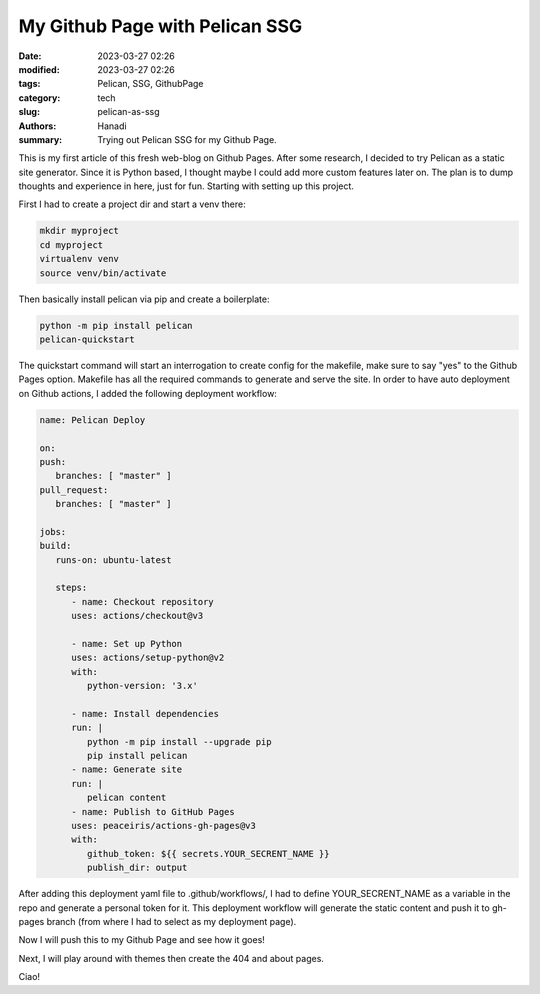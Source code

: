 My Github Page with Pelican SSG
#################################

:date: 2023-03-27 02:26
:modified: 2023-03-27 02:26
:tags: Pelican, SSG, GithubPage
:category: tech
:slug: pelican-as-ssg
:authors: Hanadi
:summary: Trying out Pelican SSG for my Github Page.

This is my first article of this fresh web-blog on Github Pages.
After some research, I decided to try Pelican as a static site generator. Since it is Python based, I thought maybe I could add more custom features later on.
The plan is to dump thoughts and experience in here, just for fun. Starting with setting up this project.

First I had to create a project dir and start a venv there:

.. code-block:: bash

   mkdir myproject
   cd myproject
   virtualenv venv
   source venv/bin/activate

Then basically install pelican via pip and create a boilerplate:

.. code-block:: bash

   python -m pip install pelican
   pelican-quickstart

The quickstart command will start an interrogation to create config for the makefile, make sure to say "yes" to the Github Pages option.
Makefile has all the required commands to generate and serve the site.
In order to have auto deployment on Github actions, I added the following deployment workflow:

.. code-block:: yaml

   name: Pelican Deploy

   on:
   push:
      branches: [ "master" ]
   pull_request:
      branches: [ "master" ]

   jobs:
   build:
      runs-on: ubuntu-latest

      steps:
         - name: Checkout repository
         uses: actions/checkout@v3

         - name: Set up Python
         uses: actions/setup-python@v2
         with:
            python-version: '3.x'

         - name: Install dependencies
         run: |
            python -m pip install --upgrade pip
            pip install pelican
         - name: Generate site
         run: |
            pelican content
         - name: Publish to GitHub Pages
         uses: peaceiris/actions-gh-pages@v3
         with:
            github_token: ${{ secrets.YOUR_SECRENT_NAME }}
            publish_dir: output

After adding this deployment yaml file to .github/workflows/, I had to define YOUR_SECRENT_NAME as a variable in the repo and generate a personal token for it.
This deployment workflow will generate the static content and push it to gh-pages branch (from where I had to select as my deployment page).

Now I will push this to my Github Page and see how it goes!

Next, I will play around with themes then create the 404 and about pages.

Ciao!